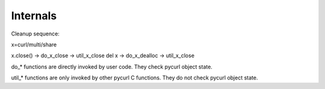 Internals
=========

Cleanup sequence:

x=curl/multi/share

x.close() -> do_x_close -> util_x_close
del x -> do_x_dealloc -> util_x_close

do_* functions are directly invoked by user code.
They check pycurl object state.

util_* functions are only invoked by other pycurl C functions.
They do not check pycurl object state.
